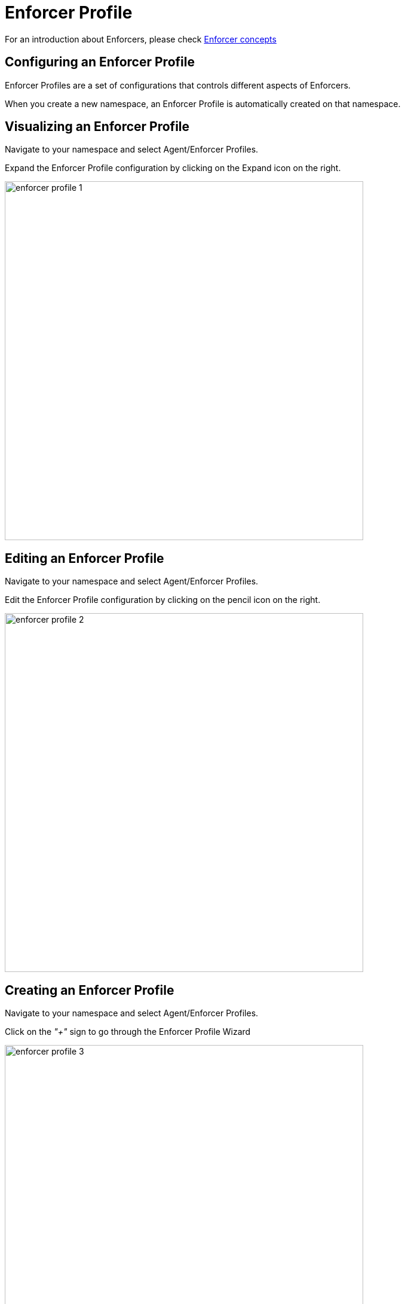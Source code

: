 = Enforcer Profile

For an introduction about Enforcers, please check https://docs.paloaltonetworks.com/prisma/prisma-cloud/prisma-cloud-admin-microsegmentation/concepts/enforcer[Enforcer concepts]

== Configuring an Enforcer Profile
Enforcer Profiles are a set of configurations that controls different aspects of Enforcers. +

When you create a new namespace, an Enforcer Profile is automatically created on that namespace. +

== Visualizing an Enforcer Profile
Navigate to your namespace and select Agent/Enforcer Profiles.

Expand the Enforcer Profile configuration by clicking on the Expand icon on the right.

image::enforcer-profile-1.png[width=600]

== Editing an Enforcer Profile
Navigate to your namespace and select Agent/Enforcer Profiles.

Edit the Enforcer Profile configuration by clicking on the pencil icon on the right.

image::enforcer-profile-2.png[width=600,align="center"]

== Creating an Enforcer Profile
Navigate to your namespace and select Agent/Enforcer Profiles.

Click on the _"+"_ sign to go through the Enforcer Profile Wizard

image::enforcer-profile-3.png[width=600,align="center"]

== Enforcer Profile Settings
You can control different aspects of Enforcers on the Enforcer Profile.

* Ignored Processing Units +
If you need to exclude a specific PU(s) from ever being monitored/enforced by a group of Enforcers, you can use this setting to exclude them. Use specific tags ($name= or $image=) to define the excluded PUs.

* Networking +
This group of settings define how Enforcers define where an identity is expected to be sent/received, and it also defines networks and interfaces that needs to be excluded from microsegmentation +

- Managed TCP Networks +
It defines what CIDRs that will be policed by Enforcers for TCP related traffic and therefore where identity packets are expected. By default, the following networks are automatically created. +
_10.0.0.0/8_, _100.64.0.0/10_, _127.0.0.0/8_, _172.16.0.0/12_, _192.168.0.0/16_, _198.18.0.0/15_

- Managed UDP Networks +
It defines what CIDRs that will be policed by Enforcers for UDP related traffic and therefore where identity packets are expected. By default, Enforcers do not add identity to UDP packets. +

- Excluded Networks +
It defines what CIDRs will be completed ignored by Enforcers (no flow reporting, no identity, no rulesets will be applied). By default, no network is excluded from an Enforcer Profile. +

- Excluded Interfaces +
On situations where a host has multiple interfaces and users want to apply microsegmentation to only one or to a specific groups of interfaces, you can exclude the non-wanted interfaces by adding them here. By default, all interfaces are monitored. +

image::enforcer-profile-4.png[width=600,align="center"]

* Syslog +
This setting Enables/Disables the Syslog forwarding feature on Enforcers

The complete configuration guidance for syslog forwarding can be found https://docs.paloaltonetworks.com/prisma/prisma-cloud/prisma-cloud-admin-microsegmentation/configure[here]

* Flow Reporting Interval +
Enforcers report every new flow immediately, but flow updates (hit counters) are updated every 30 minutes, by default.

image::enforcer-profile-7.png[width=150,align="center"]

[IMPORTANT]
This setting should not be changed, unless explicitly instructed by Prisma Cloud support.

* Tags +
You can assign tags to an Enforcer Profile for easy identification, in situations where you may have multiple profiles (optional).

[TIP]
If your environment requires a custom Enforcer profile that must be shared across all applications, define it at your cloud-account ns level, remove the default Enforcer profile from the children ns and use inheritance as a method to ensure that all applications share the same profile.
